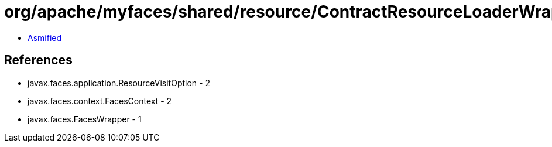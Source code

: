 = org/apache/myfaces/shared/resource/ContractResourceLoaderWrapper.class

 - link:ContractResourceLoaderWrapper-asmified.java[Asmified]

== References

 - javax.faces.application.ResourceVisitOption - 2
 - javax.faces.context.FacesContext - 2
 - javax.faces.FacesWrapper - 1
